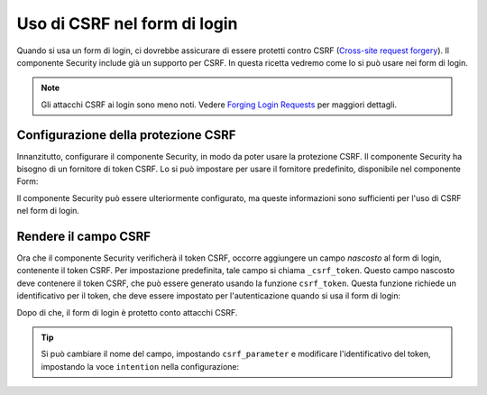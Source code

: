 .. index::
    single: Security; CSRF nel form di login

Uso di CSRF nel form di login
=============================

Quando si usa un form di login, ci dovrebbe assicurare di essere protetti contro CSRF
(`Cross-site request forgery`_). Il componente Security include già un supporto
per CSRF. In questa ricetta vedremo come lo si può usare nei form di login.

.. note::

    Gli attacchi CSRF ai login sono meno noti. Vedere `Forging Login Requests`_
    per maggiori dettagli.

Configurazione della protezione CSRF
------------------------------------

Innanzitutto, configurare il componente Security, in modo da poter usare la protezione CSRF.
Il componente Security ha bisogno di un fornitore di token CSRF. Lo si può impostare per usare il
fornitore predefinito, disponibile nel componente Form:

.. configuration-block::

    .. code-block:: yaml

        # app/config/security.yml
        security:
            firewalls:
                area_protetta:
                    # ...
                    form_login:
                        # ...
                        csrf_provider: form.csrf_provider

    .. code-block:: xml

        <!-- app/config/config.xml -->
        <?xml version="1.0" encoding="UTF-8" ?>
        <srv:container xmlns="http://symfony.com/schema/dic/security"
            xmlns:xsi="http://www.w3.org/2001/XMLSchema-instance"
            xmlns:srv="http://symfony.com/schema/dic/services"
            xsi:schemaLocation="http://symfony.com/schema/dic/services http://symfony.com/schema/dic/services/services-1.0.xsd">

            <config>
                <firewall name="area_protetta">
                    <!-- ... -->

                    <form-login csrf-provider="form.csrf_provider" />
                </firewall>
            </config>
        </srv:container>

    .. code-block:: php

        // app/config/security.php
        $container->loadFromExtension('security', array(
            'firewalls' => array(
                'area_protetta' => array(
                    // ...
                    'form_login' => array(
                        // ...
                        'csrf_provider' => 'form.csrf_provider',
                    )
                )
            )
        ));

Il componente Security può essere ulteriormente configurato, ma queste informazioni sono
sufficienti per l'uso di CSRF nel form di login.

Rendere il campo CSRF
---------------------

Ora che il componente Security verificherà il token CSRF, occorre aggiungere
un campo *nascosto* al form di login, contenente il token CSRF. Per impostazione predefinita,
tale campo si chiama ``_csrf_token``. Questo campo nascosto deve contenere il token CSRF,
che può essere generato usando la funzione ``csrf_token``. Questa
funzione richiede un identificativo per il token, che deve essere impostato per l'autenticazione
quando si usa il form di login:

.. configuration-block::

    .. code-block:: html+jinja

        {# src/Acme/SecurityBundle/Resources/views/Security/login.html.twig #}

        {# ... #}
        <form action="{{ path('login_check') }}" method="post">
            {# ... campi del login #}

            <input type="hidden" name="_csrf_token"
                value="{{ csrf_token('authenticate') }}"
            >

            <button type="submit">login</button>
        </form>

    .. code-block:: html+php

        <!-- src/Acme/SecurityBundle/Resources/views/Security/login.html.php -->

        <!-- ... -->
        <form action="<?php echo $view['router']->generate('login_check') ?>" method="post">
            <!-- ... campi del login -->

            <input type="hidden" name="_csrf_token"
                value="<?php echo $view['form']->csrfToken('authenticate') ?>"
            >

            <button type="submit">login</button>
        </form>

Dopo di che, il form di login è protetto conto attacchi CSRF.

.. tip::

    Si può cambiare il nome del campo, impostando ``csrf_parameter`` e modificare
    l'identificativo del token, impostando la voce ``intention`` nella configurazione:

    .. configuration-block::

        .. code-block:: yaml

            # app/config/security.yml
            security:
                firewalls:
                    area_protetta:
                        # ...
                        form_login:
                            # ...
                            csrf_parameter: _csrf_security_token
                            intention: una_stringa_privata

        .. code-block:: xml

            <!-- app/config/config.xml -->
            <?xml version="1.0" encoding="UTF-8" ?>
            <srv:container xmlns="http://symfony.com/schema/dic/security"
                xmlns:xsi="http://www.w3.org/2001/XMLSchema-instance"
                xmlns:srv="http://symfony.com/schema/dic/services"
                xsi:schemaLocation="http://symfony.com/schema/dic/services http://symfony.com/schema/dic/services/services-1.0.xsd">

                <config>
                    <firewall name="area_protetta">
                        <!-- ... -->

                        <form-login csrf-parameter="_csrf_security_token"
                            intention="una_stringa_privata" />
                    </firewall>
                </config>
            </srv:container>

        .. code-block:: php

            // app/config/security.php
            $container->loadFromExtension('security', array(
                'firewalls' => array(
                    'area_protetta' => array(
                        // ...
                        'form_login' => array(
                            // ...
                            'csrf_parameter' => '_csrf_security_token',
                            'intention'      => 'una_stringa_privata',
                        )
                    )
                )
            ));

.. _`Cross-site request forgery`: http://en.wikipedia.org/wiki/Cross-site_request_forgery
.. _`Forging Login Requests`: http://en.wikipedia.org/wiki/Cross-site_request_forgery#Forging_login_requests
